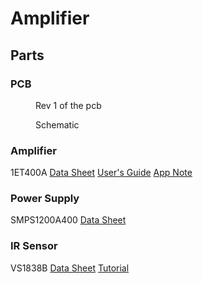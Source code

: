 * Amplifier
** Parts
*** PCB
#+CAPTION: Rev 1 of the pcb
#+NAME:   fig:PCB
[[./doc/pcb-r1.png]]

#+CAPTION: Schematic
#+NAME:   fig:Schematic
[[./doc/schematic.png]]

*** Amplifier
1ET400A
[[./doc/1ET400A - Data Sheet (1.00).pdf][Data Sheet]]
[[./doc/EVAL1 - Users Guide (1.25).pdf][User's Guide]]
[[./doc/EVAL1-SMPS1200A400 - App Note (1.00).pdf][App Note]]
*** Power Supply
SMPS1200A400
[[./doc/datasheet_hypex_SMPS1200_datasheet.pdf][Data Sheet]]
*** IR Sensor
VS1838B
[[./doc/VS1838-Infrared-Receiver-datasheet.pdf][Data Sheet]]
[[https://electronoobs.com/eng_arduino_tut34][Tutorial]]
